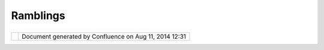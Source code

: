 Ramblings
#########

+-------------+-------------+-------------+-------------+-------------+-------------+-------------+-------------+-------------+
| uDig :      |
| Ramblings   |
| This page   |
| last        |
| changed on  |
| Aug 18,     |
| 2004 by     |
| jive.       |
| Each        |
| plug-in     |
| contains a  |
| plugin.xml  |
| file        |
| defining    |
| how it      |
| interacts   |
| with the    |
| system. In  |
| order to    |
| extend the  |
| Eclipse     |
| Platform,   |
| extension   |
| definitions |
| must be     |
| included in |
| the         |
| plugin.xml  |
| file.       |
|             |
| Extension   |
| points -    |
| There are   |
| many, many  |
| more.       |
|             |
| -  Applicat |
| ions        |
|    -        |
|    org.ecli |
| pse.core.ru |
| ntime.appli |
| cations     |
| -  Perspect |
| ives        |
|    -        |
|    org.ecli |
| pse.ui.pers |
| pectives    |
| -  Views -  |
|    org.ecli |
| pse.ui.view |
| s           |
| -  ViewActi |
| ons         |
|    -        |
|    org.ecli |
| pse.ui.view |
| Actions     |
| -  Editors  |
|    -        |
|    org.ecli |
| pse.ui.edit |
| ors         |
| -  EditorAc |
| tions       |
|    -        |
|    org.ecli |
| pse.ui.edit |
| orActions   |
| -  Preferen |
| cePages     |
|    -        |
|    org.ecli |
| pse.ui.pref |
| erencePages |
|             |
| Plug-ins    |
| may also    |
| define      |
| their own   |
| extension   |
| points for  |
| other       |
| plug-ins    |
| (or even    |
| themselves! |
| )           |
| to use.     |
|             |
| | Editors:  |
| |  Only one |
| instance of |
| an editor   |
| can be open |
| on an input |
| (ie: only   |
| one editor  |
| that is     |
| currently   |
| editing     |
| readme.txt  |
| will ever   |
| be open).   |
| Input       |
| interface:  |
| org.eclipse |
| .ui.IEditor |
| Input       |
|             |
| | --------- |
| ----------- |
| ----------- |
| ----------  |
| |  Where    |
| can I get   |
| Javadoc for |
| SWT?        |
| |  A: The   |
| javadoc for |
| SWT can be  |
| found in    |
| four places |
| (note that  |
| all swt     |
| packages    |
| names begin |
| with        |
| org.eclipse |
| .swt):      |
|             |
| #. http://d |
| ownload.ecl |
| ipse.org/do |
| wnloads/doc |
| umentation/ |
| 2.0/html/pl |
| ugins/org.e |
| clipse.plat |
| form.doc.is |
| v/reference |
| /api/       |
| #. In       |
|    Eclipse, |
|    under    |
|    Help >   |
|    Help     |
|    Contents |
| ,           |
|    Platform |
|    Plug-in  |
|    Develope |
| r           |
|    Guide >  |
|    Referenc |
| e           |
|    > API    |
|    Referenc |
| e           |
|    >        |
|    Workbenc |
| h           |
| #. In the   |
|    Eclipse  |
|    installa |
| tion:       |
|    <eclipse |
| Root>/plugi |
| ns/org.ecli |
| pse.platfor |
| m.doc.isv\_ |
| 2.1.0/doc.z |
| ip          |
| #. For the  |
|    most     |
|    up-to-da |
| te          |
|    Javadoc, |
|    please   |
|    read the |
|    code     |
|    comments |
| .           |
|    The      |
|    Windows  |
|    version  |
|    is       |
|    always   |
|    current; |
|    comments |
|    on other |
|    platform |
| s           |
|    are      |
|    copied   |
|    over     |
|    right    |
|    before a |
|    release. |
             
+-------------+-------------+-------------+-------------+-------------+-------------+-------------+-------------+-------------+

+------------+----------------------------------------------------------+
| |image1|   | Document generated by Confluence on Aug 11, 2014 12:31   |
+------------+----------------------------------------------------------+

.. |image0| image:: images/border/spacer.gif
.. |image1| image:: images/border/spacer.gif

